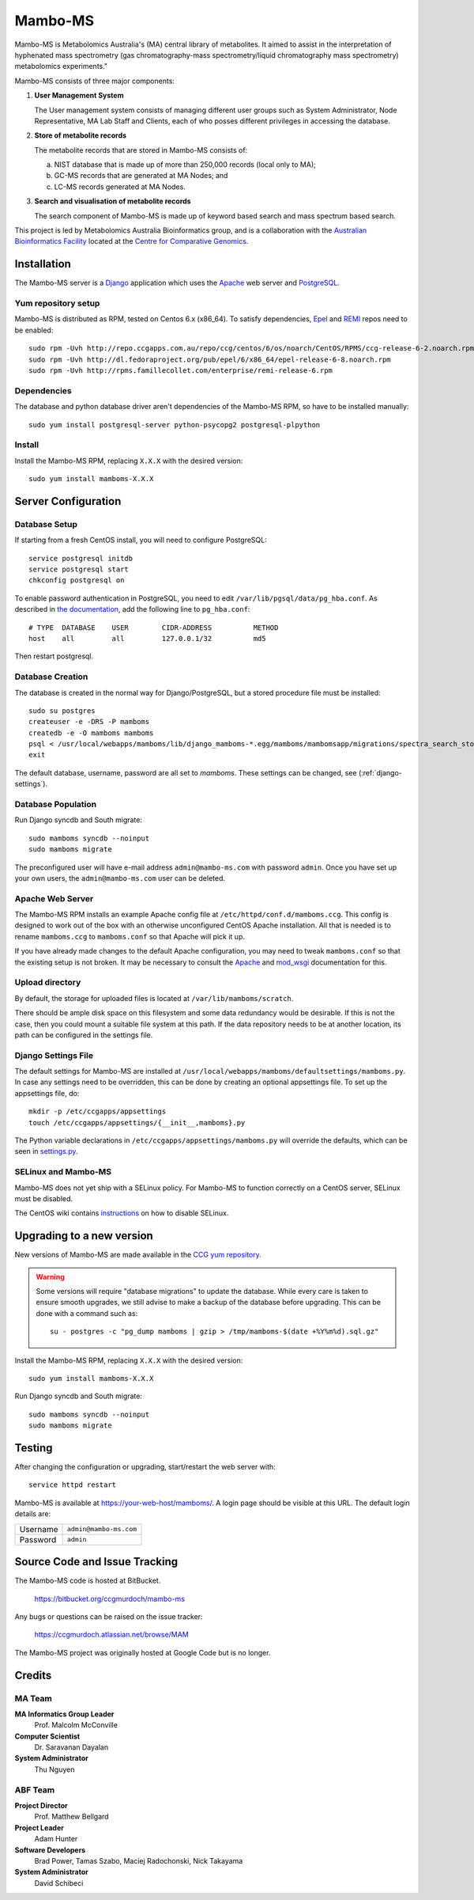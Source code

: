 Mambo-MS
========

Mambo-MS is Metabolomics Australia's (MA) central library of
metabolites. It aimed to assist in the interpretation of hyphenated
mass spectrometry (gas chromatography-mass spectrometry/liquid
chromatography mass spectrometry) metabolomics experiments."

Mambo-MS consists of three major components:

1) **User Management System**

   The User management system consists of managing different user
   groups such as System Administrator, Node Representative, MA Lab
   Staff and Clients, each of who posses different privileges in
   accessing the database.

2) **Store of metabolite records**

   The metabolite records that are stored in Mambo-MS consists of:

   (a) NIST database that is made up of more than 250,000 records
       (local only to MA);
   (b) GC-MS records that are generated at MA Nodes; and
   (c) LC-MS records generated at MA Nodes.

3) **Search and visualisation of metabolite records**

   The search component of Mambo-MS is made up of keyword based search
   and mass spectrum based search.


This project is led by Metabolomics Australia Bioinformatics group,
and is a collaboration with the `Australian Bioinformatics Facility`_
located at the `Centre for Comparative Genomics`_.

.. _`Australian Bioinformatics Facility`:
     http://www.bioplatforms.com.au/platforms/bioinformatics

.. _`Centre for Comparative Genomics`:
     http://ccg.murdoch.edu.au/


Installation
------------

The Mambo-MS server is a Django_ application which uses the Apache_ web
server and PostgreSQL_.

.. _Django: https://docs.djangoproject.com/en/1.4/
.. _Apache: http://httpd.apache.org/docs/2.2/
.. _PostgreSQL: http://www.postgresql.org/docs/8.4/

Yum repository setup
~~~~~~~~~~~~~~~~~~~~

Mambo-MS is distributed as RPM, tested on Centos 6.x (x86_64). To
satisfy dependencies, `Epel`_ and `REMI`_ repos need to be enabled::

    sudo rpm -Uvh http://repo.ccgapps.com.au/repo/ccg/centos/6/os/noarch/CentOS/RPMS/ccg-release-6-2.noarch.rpm
    sudo rpm -Uvh http://dl.fedoraproject.org/pub/epel/6/x86_64/epel-release-6-8.noarch.rpm
    sudo rpm -Uvh http://rpms.famillecollet.com/enterprise/remi-release-6.rpm

.. _Epel: http://fedoraproject.org/wiki/EPEL
.. _REMI: http://rpms.famillecollet.com/

Dependencies
~~~~~~~~~~~~

The database and python database driver aren't dependencies of the
Mambo-MS RPM, so have to be installed manually::

    sudo yum install postgresql-server python-psycopg2 postgresql-plpython

Install
~~~~~~~

Install the Mambo-MS RPM, replacing ``X.X.X`` with the desired version::

    sudo yum install mamboms-X.X.X

Server Configuration
--------------------

Database Setup
~~~~~~~~~~~~~~

If starting from a fresh CentOS install, you will need to configure
PostgreSQL::

    service postgresql initdb
    service postgresql start
    chkconfig postgresql on

To enable password authentication in PostgreSQL, you need to edit
``/var/lib/pgsql/data/pg_hba.conf``. As described in `the
documentation`_, add the following line to ``pg_hba.conf``::

    # TYPE  DATABASE    USER        CIDR-ADDRESS          METHOD
    host    all         all         127.0.0.1/32          md5

Then restart postgresql.

.. _the documentation:
   http://www.postgresql.org/docs/8.4/static/auth-pg-hba-conf.html


Database Creation
~~~~~~~~~~~~~~~~~

The database is created in the normal way for Django/PostgreSQL, but a
stored procedure file must be installed::

    sudo su postgres
    createuser -e -DRS -P mamboms
    createdb -e -O mamboms mamboms
    psql < /usr/local/webapps/mamboms/lib/django_mamboms-*.egg/mamboms/mambomsapp/migrations/spectra_search_storedproc.sql
    exit

The default database, username, password are all set to
*mamboms*. These settings can be changed, see
(:ref:`django-settings`).

Database Population
~~~~~~~~~~~~~~~~~~~

Run Django syncdb and South migrate::

    sudo mamboms syncdb --noinput
    sudo mamboms migrate

The preconfigured user will have e-mail address ``admin@mambo-ms.com``
with password ``admin``. Once you have set up your own users, the
``admin@mambo-ms.com`` user can be deleted.


Apache Web Server
~~~~~~~~~~~~~~~~~

The Mambo-MS RPM installs an example Apache config file at
``/etc/httpd/conf.d/mamboms.ccg``. This config is designed to work out
of the box with an otherwise unconfigured CentOS Apache
installation. All that is needed is to rename ``mamboms.ccg`` to
``mamboms.conf`` so that Apache will pick it up.

If you have already made changes to the default Apache configuration,
you may need to tweak ``mamboms.conf`` so that the existing setup is
not broken. It may be necessary to consult the `Apache`_ and
`mod_wsgi`_ documentation for this.

.. _Apache: http://httpd.apache.org/docs/2.2/
.. _mod_wsgi: http://code.google.com/p/modwsgi/wiki/ConfigurationGuidelines

Upload directory
~~~~~~~~~~~~~~~~

By default, the storage for uploaded files is located at
``/var/lib/mamboms/scratch``.

There should be ample disk space on this filesystem and some data
redundancy would be desirable. If this is not the case, then you could
mount a suitable file system at this path. If the data repository
needs to be at another location, its path can be configured in the
settings file.

.. _django-settings:

Django Settings File
~~~~~~~~~~~~~~~~~~~~

The default settings for Mambo-MS are installed at
``/usr/local/webapps/mamboms/defaultsettings/mamboms.py``. In case any
settings need to be overridden, this can be done by creating an
optional appsettings file. To set up the appsettings file, do::

    mkdir -p /etc/ccgapps/appsettings
    touch /etc/ccgapps/appsettings/{__init__,mamboms}.py

The Python variable declarations in
``/etc/ccgapps/appsettings/mamboms.py`` will override the defaults,
which can be seen in `settings.py`_.

.. _settings.py:
   https://bitbucket.org/ccgmurdoch/mambo-ms/src/default/mamboms/mamboms/settings.py

SELinux and Mambo-MS
~~~~~~~~~~~~~~~~~~~~

Mambo-MS does not yet ship with a SELinux policy.  For Mambo-MS to
function correctly on a CentOS server, SELinux must be disabled.

The CentOS wiki contains `instructions`_ on how to disable SELinux.

.. _instructions:
   http://wiki.centos.org/HowTos/SELinux#head-430e52f7f8a7b41ad5fc42a2f95d3e495d13d348


Upgrading to a new version
--------------------------

New versions of Mambo-MS are made available in the `CCG yum
repository`_.

.. warning:: Some versions will require "database migrations" to
   update the database. While every care is taken to ensure smooth
   upgrades, we still advise to make a backup of the database before
   upgrading. This can be done with a command such as::

       su - postgres -c "pg_dump mamboms | gzip > /tmp/mamboms-$(date +%Y%m%d).sql.gz"


Install the Mambo-MS RPM, replacing ``X.X.X`` with the desired version::

    sudo yum install mamboms-X.X.X

Run Django syncdb and South migrate::

    sudo mamboms syncdb --noinput
    sudo mamboms migrate

.. _CCG yum repository:
   http://repo.ccgapps.com.au/

Testing
-------

After changing the configuration or upgrading, start/restart the web
server with::

    service httpd restart

Mambo-MS is available at https://your-web-host/mamboms/. A login page
should be visible at this URL. The default login details are:

+----------+------------------------+
| Username | ``admin@mambo-ms.com`` |
+----------+------------------------+
| Password | ``admin``              |
+----------+------------------------+

Source Code and Issue Tracking
------------------------------

The Mambo-MS code is hosted at BitBucket.

    https://bitbucket.org/ccgmurdoch/mambo-ms

Any bugs or questions can be raised on the issue tracker:

    https://ccgmurdoch.atlassian.net/browse/MAM

The Mambo-MS project was originally hosted at Google Code but is no
longer.


Credits
-------

MA Team
~~~~~~~

**MA Informatics Group Leader**
  Prof. Malcolm McConville
**Computer Scientist**
  Dr. Saravanan Dayalan
**System Administrator**
  Thu Nguyen

ABF Team
~~~~~~~~
**Project Director**
  Prof. Matthew Bellgard
**Project Leader**
  Adam Hunter
**Software Developers**
  Brad Power, Tamas Szabo, Maciej Radochonski, Nick Takayama
**System Administrator**
  David Schibeci
